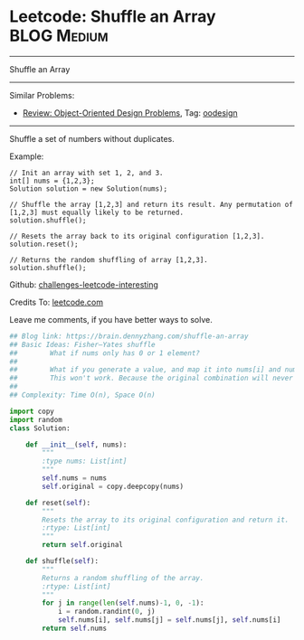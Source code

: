 * Leetcode: Shuffle an Array                                    :BLOG:Medium:
#+STARTUP: showeverything
#+OPTIONS: toc:nil \n:t ^:nil creator:nil d:nil
:PROPERTIES:
:type:     oodesign, fisheryatesshuffle, reservoirsampling
:END:
---------------------------------------------------------------------
Shuffle an Array
---------------------------------------------------------------------
Similar Problems:
- [[https://brain.dennyzhang.com/review-oodesign][Review: Object-Oriented Design Problems]], Tag: [[https://brain.dennyzhang.com/tag/oodesign][oodesign]]
---------------------------------------------------------------------
Shuffle a set of numbers without duplicates.

Example:
#+BEGIN_EXAMPLE
// Init an array with set 1, 2, and 3.
int[] nums = {1,2,3};
Solution solution = new Solution(nums);

// Shuffle the array [1,2,3] and return its result. Any permutation of [1,2,3] must equally likely to be returned.
solution.shuffle();

// Resets the array back to its original configuration [1,2,3].
solution.reset();

// Returns the random shuffling of array [1,2,3].
solution.shuffle();
#+END_EXAMPLE

Github: [[url-external:https://github.com/DennyZhang/challenges-leetcode-interesting/tree/master/shuffle-an-array][challenges-leetcode-interesting]]

Credits To: [[url-external:https://leetcode.com/problems/shuffle-an-array/description/][leetcode.com]]

Leave me comments, if you have better ways to solve.

#+BEGIN_SRC python
## Blog link: https://brain.dennyzhang.com/shuffle-an-array
## Basic Ideas: Fisher–Yates shuffle
##        What if nums only has 0 or 1 element?
##
##        What if you generate a value, and map it into nums[i] and num[j]. Then swap these two?
##        This won't work. Because the original combination will never be returned by shuffle() function.
##
## Complexity: Time O(n), Space O(n)

import copy
import random
class Solution:

    def __init__(self, nums):
        """
        :type nums: List[int]
        """
        self.nums = nums
        self.original = copy.deepcopy(nums)
        
    def reset(self):
        """
        Resets the array to its original configuration and return it.
        :rtype: List[int]
        """
        return self.original
        
    def shuffle(self):
        """
        Returns a random shuffling of the array.
        :rtype: List[int]
        """
        for j in range(len(self.nums)-1, 0, -1):
            i = random.randint(0, j)
            self.nums[i], self.nums[j] = self.nums[j], self.nums[i]
        return self.nums
#+END_SRC
